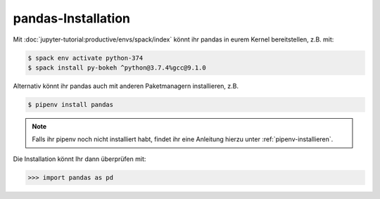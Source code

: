 pandas-Installation
===================

Mit :doc:`jupyter-tutorial:productive/envs/spack/index` könnt ihr pandas in eurem Kernel
bereitstellen, z.B. mit:

.. code-block:: console

    $ spack env activate python-374
    $ spack install py-bokeh ^python@3.7.4%gcc@9.1.0

Alternativ könnt ihr pandas auch mit anderen Paketmanagern installieren, z.B.

.. code-block:: console

    $ pipenv install pandas

.. note::
    Falls ihr pipenv noch nicht installiert habt, findet ihr eine Anleitung
    hierzu unter :ref:`pipenv-installieren`.

Die Installation könnt Ihr dann überprüfen mit:

.. code-block:: python

    >>> import pandas as pd

